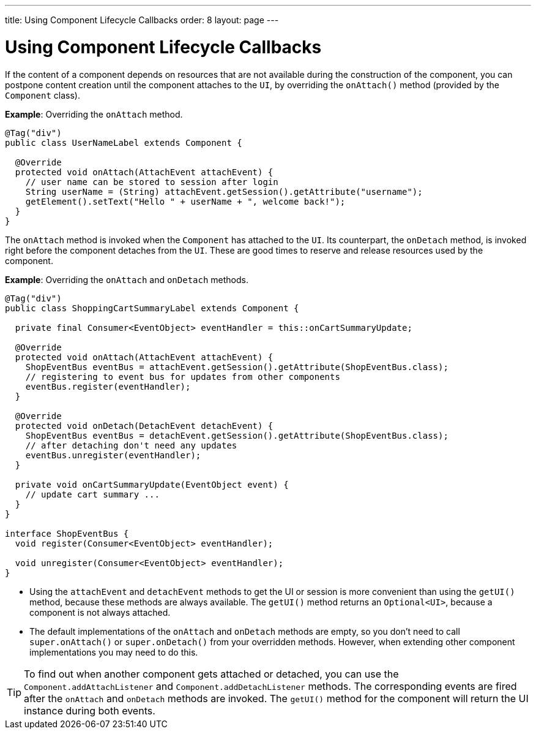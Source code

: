 ---
title: Using Component Lifecycle Callbacks
order: 8
layout: page
---

= Using Component Lifecycle Callbacks

If the content of a component depends on resources that are not available during the construction of the component, you can postpone content creation until the component attaches to the `UI`, by overriding the `onAttach()` method (provided by the `Component` class).

*Example*: Overriding the `onAttach` method.

[source,java]
----
@Tag("div")
public class UserNameLabel extends Component {

  @Override
  protected void onAttach(AttachEvent attachEvent) {
    // user name can be stored to session after login
    String userName = (String) attachEvent.getSession().getAttribute("username");
    getElement().setText("Hello " + userName + ", welcome back!");
  }
}
----

The `onAttach` method is invoked when the `Component` has attached to the `UI`. Its counterpart, the `onDetach` method, is invoked right
before the component detaches from the `UI`. These are good times to reserve and release resources used by the component.

*Example*: Overriding the `onAttach` and `onDetach` methods.
[source,java]
----
@Tag("div")
public class ShoppingCartSummaryLabel extends Component {

  private final Consumer<EventObject> eventHandler = this::onCartSummaryUpdate;

  @Override
  protected void onAttach(AttachEvent attachEvent) {
    ShopEventBus eventBus = attachEvent.getSession().getAttribute(ShopEventBus.class);
    // registering to event bus for updates from other components
    eventBus.register(eventHandler);
  }

  @Override
  protected void onDetach(DetachEvent detachEvent) {
    ShopEventBus eventBus = detachEvent.getSession().getAttribute(ShopEventBus.class);
    // after detaching don't need any updates
    eventBus.unregister(eventHandler);
  }

  private void onCartSummaryUpdate(EventObject event) {
    // update cart summary ...
  }
}

interface ShopEventBus {
  void register(Consumer<EventObject> eventHandler);

  void unregister(Consumer<EventObject> eventHandler);
}
----
* Using the `attachEvent` and `detachEvent` methods to get the UI or session is more convenient than using the `getUI()` method, because these methods are always available. The `getUI()` method returns an `Optional<UI>`, because a component is not always attached. 
* The default implementations of the `onAttach` and `onDetach` methods are empty, so you don't need to call `super.onAttach()` or `super.onDetach()` from your overridden methods. However, when extending other component implementations you may need to do this.

[TIP]
To find out when another component gets attached or detached,
you can use the `Component.addAttachListener` and `Component.addDetachListener` methods. The corresponding events are fired after the `onAttach` and `onDetach` methods are invoked. The `getUI()` method for the component will return the UI instance during both events.
